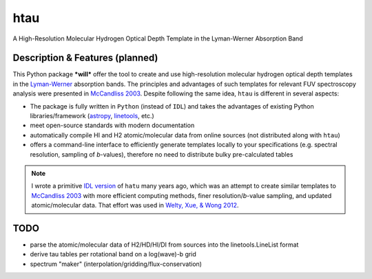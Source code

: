 htau
====

A High-Resolution Molecular Hydrogen Optical Depth Template in the Lyman-Werner Absorption Band

Description & Features (planned)
--------------------------------

This Python package ***will*** offer the tool to create and use high-resolution molecular hydrogen optical depth templates in the `Lyman-Werner <https://ui.adsabs.harvard.edu/abs/1993JMoSp.157..512A>`_ absorption bands.
The principles and advantages of such templates for relevant FUV spectroscopy analysis were presented in `McCandliss 2003 <https://ui.adsabs.harvard.edu/abs/2003PASP..115..651M/abstract>`_.
Despite following the same idea, ``htau`` is different in several aspects:

+ The package is fully written in ``Python`` (instead of ``IDL``) and takes the advantages of existing Python libraries/framework (`astropy <https://www.astropy.org>`_, `linetools <https://linetools.readthedocs.io/en/latest>`_, etc.)
+ meet open-source standards with modern documentation
+ automatically compile HI and H2 atomic/molecular data from online sources (not distributed along with ``htau``)
+ offers a command-line interface to efficiently generate templates locally to your specifications (e.g. spectral resolution, sampling of *b*-values), therefore no need to distribute bulky pre-calculated tables

.. note::
    
    I wrote a primitive `IDL version <./pro>`_ of ``hatu`` many years ago, which was an attempt to create similar templates to `McCandliss 2003 <https://ui.adsabs.harvard.edu/abs/2003PASP..115..651M/abstract>`_ with more efficient computing methods, finer resolution/*b*-value sampling,  and updated atomic/molecular data.
    That effort was used in `Welty, Xue, & Wong 2012 <https://ui.adsabs.harvard.edu/abs/2012ApJ...745..173W/abstract>`_.
    
 

TODO
----

- parse the atomic/molecular data of H2/HD/HI/DI from sources into the linetools.LineList format
- derive tau tables per rotational band on a log(wave)-b grid 
- spectrum "maker" (interpolation/gridding/flux-conservation)

